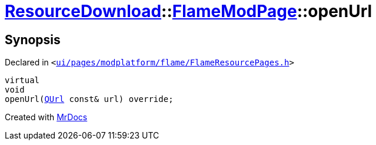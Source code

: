 [#ResourceDownload-FlameModPage-openUrl]
= xref:ResourceDownload.adoc[ResourceDownload]::xref:ResourceDownload/FlameModPage.adoc[FlameModPage]::openUrl
:relfileprefix: ../../
:mrdocs:


== Synopsis

Declared in `&lt;https://github.com/PrismLauncher/PrismLauncher/blob/develop/ui/pages/modplatform/flame/FlameResourcePages.h#L98[ui&sol;pages&sol;modplatform&sol;flame&sol;FlameResourcePages&period;h]&gt;`

[source,cpp,subs="verbatim,replacements,macros,-callouts"]
----
virtual
void
openUrl(xref:QUrl.adoc[QUrl] const& url) override;
----



[.small]#Created with https://www.mrdocs.com[MrDocs]#
